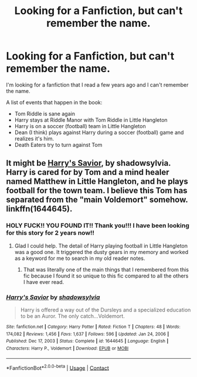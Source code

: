 #+TITLE: Looking for a Fanfiction, but can't remember the name.

* Looking for a Fanfiction, but can't remember the name.
:PROPERTIES:
:Author: kalieshepherd11
:Score: 1
:DateUnix: 1612115091.0
:DateShort: 2021-Jan-31
:FlairText: What's That Fic?
:END:
I'm looking for a fanfiction that I read a few years ago and I can't remember the name.

A list of events that happen in the book:

- Tom Riddle is sane again
- Harry stays at Riddle Manor with Tom Riddle in Little Hangleton
- Harry is on a soccer (football) team in Little Hangleton
- Dean (I think) plays against Harry during a soccer (football) game and realizes it's him.
- Death Eaters try to turn against Tom


** It might be [[https://www.fanfiction.net/s/1644645/1/Harry-s-Savior][Harry's Savior]], by shadowsylvia. Harry is cared for by Tom and a mind healer named Matthew in Little Hangleton, and he plays football for the town team. I believe this Tom has separated from the "main Voldemort" somehow. linkffn(1644645).
:PROPERTIES:
:Author: BridgetCarle
:Score: 3
:DateUnix: 1612122092.0
:DateShort: 2021-Jan-31
:END:

*** HOLY FUCK!! YOU FOUND IT!! Thank you!!! I have been looking for this story for 2 years now!!
:PROPERTIES:
:Author: kalieshepherd11
:Score: 3
:DateUnix: 1612141839.0
:DateShort: 2021-Feb-01
:END:

**** Glad I could help. The detail of Harry playing football in Little Hangleton was a good one. It triggered the dusty gears in my memory and worked as a keyword for me to search in my old reader notes.
:PROPERTIES:
:Author: BridgetCarle
:Score: 1
:DateUnix: 1612144429.0
:DateShort: 2021-Feb-01
:END:

***** That was literally one of the main things that I remembered from this fic because I found it so unique to this fic compared to all the others I have ever read.
:PROPERTIES:
:Author: kalieshepherd11
:Score: 1
:DateUnix: 1612149850.0
:DateShort: 2021-Feb-01
:END:


*** [[https://www.fanfiction.net/s/1644645/1/][*/Harry's Savior/*]] by [[https://www.fanfiction.net/u/495680/shadowsylvia][/shadowsylvia/]]

#+begin_quote
  Harry is offered a way out of the Dursleys and a specialized education to be an Auror. The only catch...Voldemort.
#+end_quote

^{/Site/:} ^{fanfiction.net} ^{*|*} ^{/Category/:} ^{Harry} ^{Potter} ^{*|*} ^{/Rated/:} ^{Fiction} ^{T} ^{*|*} ^{/Chapters/:} ^{48} ^{*|*} ^{/Words/:} ^{174,082} ^{*|*} ^{/Reviews/:} ^{1,456} ^{*|*} ^{/Favs/:} ^{1,637} ^{*|*} ^{/Follows/:} ^{596} ^{*|*} ^{/Updated/:} ^{Jan} ^{24,} ^{2006} ^{*|*} ^{/Published/:} ^{Dec} ^{17,} ^{2003} ^{*|*} ^{/Status/:} ^{Complete} ^{*|*} ^{/id/:} ^{1644645} ^{*|*} ^{/Language/:} ^{English} ^{*|*} ^{/Characters/:} ^{Harry} ^{P.,} ^{Voldemort} ^{*|*} ^{/Download/:} ^{[[http://www.ff2ebook.com/old/ffn-bot/index.php?id=1644645&source=ff&filetype=epub][EPUB]]} ^{or} ^{[[http://www.ff2ebook.com/old/ffn-bot/index.php?id=1644645&source=ff&filetype=mobi][MOBI]]}

--------------

*FanfictionBot*^{2.0.0-beta} | [[https://github.com/FanfictionBot/reddit-ffn-bot/wiki/Usage][Usage]] | [[https://www.reddit.com/message/compose?to=tusing][Contact]]
:PROPERTIES:
:Author: FanfictionBot
:Score: 1
:DateUnix: 1612122113.0
:DateShort: 2021-Jan-31
:END:
